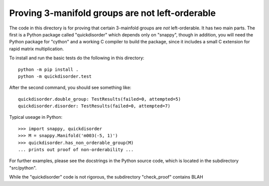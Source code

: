 Proving 3-manifold groups are not left-orderable
================================================

The code in this directory is for proving that certain 3-mainfold
groups are *not* left-orderable. It has two main parts. The first is a
Python package called "quickdisorder" which depends only on "snappy",
though in addition, you will need the Python package for "cython" and
a working C compiler to build the package, since it includes a small C
extension for rapid matrix multiplication.

To install and run the basic tests do the following in this
directory::

  python -m pip install .
  python -m quickdisorder.test

After the second command, you should see something like::

  quickdisorder.double_group: TestResults(failed=0, attempted=5)
  quickdisorder.disorder: TestResults(failed=0, attempted=7)

Typical useage in Python::

  >>> import snappy, quickdisorder
  >>> M = snappy.Manifold('m003(-5, 1)')
  >>> quickdisorder.has_non_orderable_group(M)
  ... prints out proof of non-orderability ...

For further examples, please see the docstrings in the Python source
code, which is located in the subdirectory "src/python".

While the "quickdisorder" code is not rigorous, the subdirectory
"check_proof" contains BLAH

